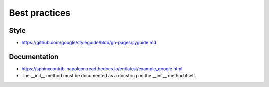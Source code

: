 Best practices
==============

.. todo:: Work in progress!

Style
-----

* https://github.com/google/styleguide/blob/gh-pages/pyguide.md

Documentation
-------------

* https://sphinxcontrib-napoleon.readthedocs.io/en/latest/example_google.html
* The __init__ method must be documented as a docstring on the __init__ method itself.
